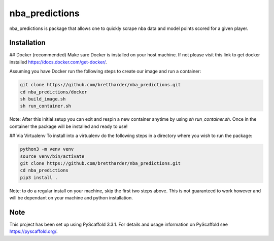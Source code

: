 ===============
nba_predictions
===============


nba_predictions is package that allows one to quickly scrape nba data and 
model points scored for a given player.


Installation
============

## Docker (recommended)
Make sure Docker is installed on your host machine. If not please visit this link to get 
docker installed https://docs.docker.com/get-docker/. 

Assuming you have Docker run the following steps to create our image and run a container:

.. code:: shell

    git clone https://github.com/brettharder/nba_predictions.git
    cd nba_predictions/docker
    sh build_image.sh
    sh run_container.sh

Note: After this initial setup you can exit and respin a new container anytime by using `sh run_container.sh`.
Once in the container the package will be installed and ready to use! 

## Via Virtualenv
To install into a virtualenv do the following steps in a directory where you wish to run the package:

.. code:: shell

    python3 -m venv venv
    source venv/bin/activate
    git clone https://github.com/brettharder/nba_predictions.git
    cd nba_predictions
    pip3 install .

Note: to do a regular install on your machine, skip the first two steps above. This is not guaranteed
to work however and will be dependant on your machine and python installation.  

Note
====

This project has been set up using PyScaffold 3.3.1. For details and usage
information on PyScaffold see https://pyscaffold.org/.

